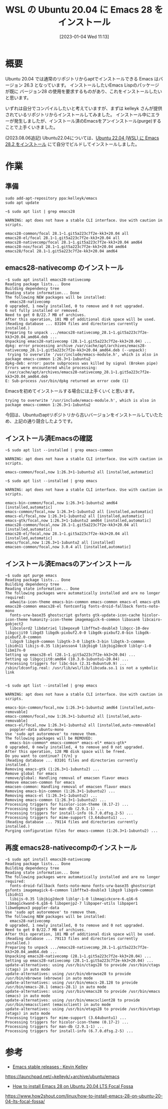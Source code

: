 #+BLOG: wurly-blog
#+POSTID: 231
#+ORG2BLOG:
#+DATE: [2023-01-04 Wed 11:13]
#+OPTIONS: toc:nil num:nil todo:nil pri:nil tags:nil ^:nil
#+CATEGORY: Emacs, WSL
#+TAGS: 
#+DESCRIPTION:
#+TITLE: WSL の Ubuntu 20.04 に Emacs 28 をインストール

* 概要

Ubuntu 20.04 では通常のリポジトリからaptでインストールできる Emacs はバージョン 26.3 となっています。
インストールしたいEmacs Lispのパッケージが既に バージョン28 の使用を要求するものがあり、これをインストールしたいと思います。


いずれは自分でコンパイルしたいと考えていますが、まずは kelleyk さんが提供されているリポジトリからインストールしてみました。
インストール中にエラーが発生しましたが、インストール済のEmacsをアンインストール(purge)することで上手くいきました。

(2023.08.06追記)
Ubuntu22.04については、[[./?p=555][Ubuntu 22.04 (WSL) に Emacs 28.2 をインストール]] にて自分でビルドしてインストールしました。

* 作業

** 準備

#+begin_src 
sudo add-apt-repository ppa:kelleyk/emacs
sudo apt update
#+end_src

#+begin_src 
~$ sudo apt list | grep emacs28

WARNING: apt does not have a stable CLI interface. Use with caution in scripts.

emacs28-common/focal 28.1~1.git5a223c7f2e-kk3+20.04 all
emacs28-el/focal 28.1~1.git5a223c7f2e-kk3+20.04 all
emacs28-nativecomp/focal 28.1~1.git5a223c7f2e-kk3+20.04 amd64
emacs28-nox/focal 28.1~1.git5a223c7f2e-kk3+20.04 amd64
emacs28/focal 28.1~1.git5a223c7f2e-kk3+20.04 amd64
#+end_src

** emacs28-nativecomp のインストール

#+begin_src 
~$ sudo apt install emacs28-nativecomp
Reading package lists... Done
Building dependency tree
Reading state information... Done
The following NEW packages will be installed:
  emacs28-nativecomp
0 upgraded, 1 newly installed, 0 to remove and 0 not upgraded.
6 not fully installed or removed.
Need to get 0 B/22.7 MB of archives.
After this operation, 101 MB of additional disk space will be used.
(Reading database ... 83104 files and directories currently installed.)
Preparing to unpack .../emacs28-nativecomp_28.1~1.git5a223c7f2e-kk3+20.04_amd64.deb ...
Unpacking emacs28-nativecomp (28.1~1.git5a223c7f2e-kk3+20.04) ...
dpkg: error processing archive /var/cache/apt/archives/emacs28-nativecomp_28.1~1.git5a223c7f2e-kk3+20.04_amd64.deb (--unpack):
 trying to overwrite '/usr/include/emacs-module.h', which is also in package emacs-common 1:26.3+1-1ubuntu2
dpkg-deb: error: paste subprocess was killed by signal (Broken pipe)
Errors were encountered while processing:
 /var/cache/apt/archives/emacs28-nativecomp_28.1~1.git5a223c7f2e-kk3+20.04_amd64.deb
E: Sub-process /usr/bin/dpkg returned an error code (1)
#+end_src

Emacsを初めてインストールする場合には上手くいくと思います。

#+begin_src 
 trying to overwrite '/usr/include/emacs-module.h', which is also in package emacs-common 1:26.3+1-1ubuntu2
#+end_src

今回は、Ubuntuのaptリポジトリから古いバージョンをインストールしていたため、上記の通り競合したようです。

** インストール済Emacsの確認

#+begin_src 
~$ sudo apt list --installed | grep emacs-common

WARNING: apt does not have a stable CLI interface. Use with caution in scripts.

emacs-common/focal,now 1:26.3+1-1ubuntu2 all [installed,automatic]
#+end_src

#+begin_src 
~$ sudo apt list --installed | grep emacs

WARNING: apt does not have a stable CLI interface. Use with caution in scripts.

emacs-bin-common/focal,now 1:26.3+1-1ubuntu2 amd64 [installed,automatic]
emacs-common/focal,now 1:26.3+1-1ubuntu2 all [installed,automatic]
emacs-el/focal,now 1:26.3+1-1ubuntu2 all [installed,automatic]
emacs-gtk/focal,now 1:26.3+1-1ubuntu2 amd64 [installed,automatic]
emacs28-common/focal,now 28.1~1.git5a223c7f2e-kk3+20.04 all [installed,automatic]
emacs28-el/focal,now 28.1~1.git5a223c7f2e-kk3+20.04 all [installed,automatic]
emacs/focal,now 1:26.3+1-1ubuntu2 all [installed]
emacsen-common/focal,now 3.0.4 all [installed,automatic]
#+end_src

** インストール済Emacsのアンインストール

#+begin_src 
~$ sudo apt purge emacs
Reading package lists... Done
Building dependency tree
Reading state information... Done
The following packages were automatically installed and are no longer required:
  adwaita-icon-theme emacs-bin-common emacs-common emacs-el emacs-gtk emacs28-common emacs28-el fontconfig fonts-droid-fallback fonts-noto-mono
  fonts-urw-base35 ghostscript gsfonts gtk-update-icon-cache hicolor-icon-theme humanity-icon-theme imagemagick-6-common libasan6 libcairo-gobject2
  libcolord2 libdatrie1 libepoxy0 libfftw3-double3 libgcc-10-dev libgccjit0 libgd3 libgdk-pixbuf2.0-0 libgdk-pixbuf2.0-bin libgdk-pixbuf2.0-common
  libgs9 libgs9-common libgtk-3-0 libgtk-3-bin libgtk-3-common libidn11 libijs-0.35 libjansson4 libjbig0 libjbig2dec0 liblqr-1-0 libm17n-0
Setting up emacs28-el (28.1~1.git5a223c7f2e-kk3+20.04) ...
Setting up libgccjit0:amd64 (10.3.0-1ubuntu1~20.04) ...
Processing triggers for libc-bin (2.31-0ubuntu9.9) ...
/sbin/ldconfig.real: /usr/lib/wsl/lib/libcuda.so.1 is not a symbolic link

#+end_src

#+begin_src 
~$ sudo apt list --installed | grep emacs

WARNING: apt does not have a stable CLI interface. Use with caution in scripts.

emacs-bin-common/focal,now 1:26.3+1-1ubuntu2 amd64 [installed,auto-removable]
emacs-common/focal,now 1:26.3+1-1ubuntu2 all [installed,auto-removable]
emacs-el/focal,now 1:26.3+1-1ubuntu2 all [installed,auto-removable]
  poppler-data ubuntu-mono
Use 'sudo apt autoremove' to remove them.
The following packages will be REMOVED:
  emacs-bin-common* emacs-common* emacs-el* emacs-gtk*
0 upgraded, 0 newly installed, 4 to remove and 0 not upgraded.
After this operation, 128 MB disk space will be freed.
Do you want to continue? [Y/n] y
(Reading database ... 83101 files and directories currently installed.)
Removing emacs-gtk (1:26.3+1-1ubuntu2) ...
Remove global for emacs
remove/global: Handling removal of emacsen flavor emacs
Remove emacsen-common for emacs
emacsen-common: Handling removal of emacsen flavor emacs
Removing emacs-bin-common (1:26.3+1-1ubuntu2) ...
Removing emacs-el (1:26.3+1-1ubuntu2) ...
Removing emacs-common (1:26.3+1-1ubuntu2) ...
Processing triggers for hicolor-icon-theme (0.17-2) ...
Processing triggers for man-db (2.9.1-1) ...
Processing triggers for install-info (6.7.0.dfsg.2-5) ...
Processing triggers for mime-support (3.64ubuntu1) ...
(Reading database ... 79114 files and directories currently installed.)
Purging configuration files for emacs-common (1:26.3+1-1ubuntu2) ...
#+end_src

** 再度 emacs28-nativecompのインストール

#+begin_src 
~$ sudo apt install emacs28-nativecomp
Reading package lists... Done
Building dependency tree
Reading state information... Done
The following packages were automatically installed and are no longer required:
  fonts-droid-fallback fonts-noto-mono fonts-urw-base35 ghostscript gsfonts imagemagick-6-common libfftw3-double3 libgs9 libgs9-common libidn11
  libijs-0.35 libjbig2dec0 liblqr-1-0 libmagickcore-6.q16-6 libmagickwand-6.q16-6 libopenjp2-7 libpaper-utils libpaper1 libwebpmux3 poppler-data
Use 'sudo apt autoremove' to remove them.
The following NEW packages will be installed:
  emacs28-nativecomp
0 upgraded, 1 newly installed, 0 to remove and 0 not upgraded.
Need to get 0 B/22.7 MB of archives.
After this operation, 101 MB of additional disk space will be used.
(Reading database ... 79113 files and directories currently installed.)
Preparing to unpack .../emacs28-nativecomp_28.1~1.git5a223c7f2e-kk3+20.04_amd64.deb ...
Unpacking emacs28-nativecomp (28.1~1.git5a223c7f2e-kk3+20.04) ...
Setting up emacs28-nativecomp (28.1~1.git5a223c7f2e-kk3+20.04) ...
update-alternatives: using /usr/bin/ctags28 to provide /usr/bin/ctags (ctags) in auto mode
update-alternatives: using /usr/bin/ebrowse28 to provide /usr/bin/ebrowse (ebrowse) in auto mode
update-alternatives: using /usr/bin/emacs-28.128 to provide /usr/bin/emacs-28.1 (emacs-28.1) in auto mode
update-alternatives: using /usr/bin/emacs28 to provide /usr/bin/emacs (emacs) in auto mode
update-alternatives: using /usr/bin/emacsclient28 to provide /usr/bin/emacsclient (emacsclient) in auto mode
update-alternatives: using /usr/bin/etags28 to provide /usr/bin/etags (etags) in auto mode
Processing triggers for mime-support (3.64ubuntu1) ...
Processing triggers for hicolor-icon-theme (0.17-2) ...
Processing triggers for man-db (2.9.1-1) ...
Processing triggers for install-info (6.7.0.dfsg.2-5) ...
#+end_src

* 参考

 - [[https://launchpad.net/~kelleyk/+archive/ubuntu/emacs][Emacs stable releases : Kevin Kelley]]
https://launchpad.net/~kelleyk/+archive/ubuntu/emacs

 - [[https://www.how2shout.com/linux/how-to-install-emacs-28-on-ubuntu-20-04-lts-focal-fossa/][How to install Emacs 28 on Ubuntu 20.04 LTS Focal Fossa]]
https://www.how2shout.com/linux/how-to-install-emacs-28-on-ubuntu-20-04-lts-focal-fossa/



